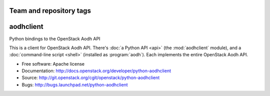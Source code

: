 ========================
Team and repository tags
========================

.. image:: http://governance.openstack.org/badges/deb-python-aodhclient.svg
    :target: http://governance.openstack.org/reference/tags/index.html

.. Change things from this point on

=============
aodhclient
=============

Python bindings to the OpenStack Aodh API

This is a client for OpenStack Aodh API. There's :doc:`a Python API
<api>` (the :mod:`aodhclient` module), and a :doc:`command-line script
<shell>` (installed as :program:`aodh`). Each implements the entire
OpenStack Aodh API.

* Free software: Apache license
* Documentation: http://docs.openstack.org/developer/python-aodhclient
* Source: http://git.openstack.org/cgit/openstack/python-aodhclient
* Bugs: http://bugs.launchpad.net/python-aodhclient
